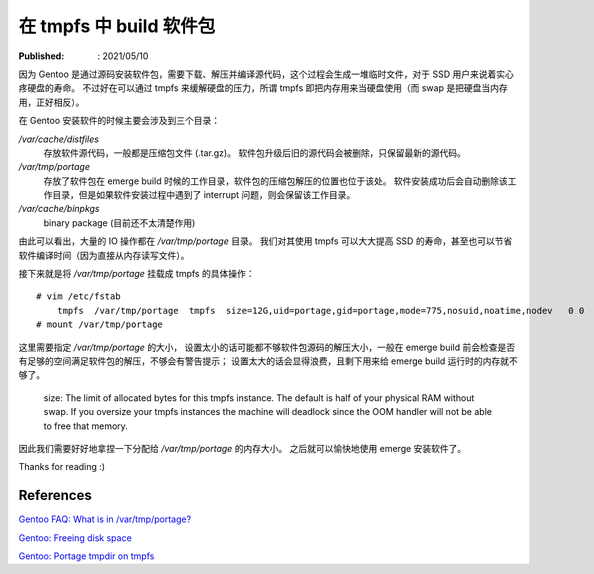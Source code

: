 在 tmpfs 中 build 软件包
========================

:Published: : 2021/05/10

.. meta::
    :description: Gentoo 安装软件包或者升级系统的时候，将 /var/tmp/portage 目录挂载成 tmpfs 文件系统，
        安装过程中的读写操作直接写入到内存中，可以减少硬盘的读写次数，增加硬盘寿命，并且提高安装速度。

因为 Gentoo 是通过源码安装软件包，需要下载、解压并编译源代码，这个过程会生成一堆临时文件，对于 SSD 用户来说着实心疼硬盘的寿命。
不过好在可以通过 tmpfs 来缓解硬盘的压力，所谓 tmpfs 即把内存用来当硬盘使用（而 swap 是把硬盘当内存用，正好相反）。

在 Gentoo 安装软件的时候主要会涉及到三个目录：

*/var/cache/distfiles*
    存放软件源代码，一般都是压缩包文件 (.tar.gz)。
    软件包升级后旧的源代码会被删除，只保留最新的源代码。

*/var/tmp/portage*
    存放了软件包在 emerge build 时候的工作目录，软件包的压缩包解压的位置也位于该处。
    软件安装成功后会自动删除该工作目录，但是如果软件安装过程中遇到了 interrupt 问题，则会保留该工作目录。

*/var/cache/binpkgs*
    binary package (目前还不太清楚作用)

由此可以看出，大量的 IO 操作都在 */var/tmp/portage* 目录。
我们对其使用 tmpfs 可以大大提高 SSD 的寿命，甚至也可以节省软件编译时间（因为直接从内存读写文件）。

接下来就是将 */var/tmp/portage* 挂载成 tmpfs 的具体操作： ::

    # vim /etc/fstab
        tmpfs  /var/tmp/portage  tmpfs  size=12G,uid=portage,gid=portage,mode=775,nosuid,noatime,nodev   0 0
    # mount /var/tmp/portage

这里需要指定 */var/tmp/portage* 的大小，
设置太小的话可能都不够软件包源码的解压大小，一般在 emerge build 前会检查是否有足够的空间满足软件包的解压，不够会有警告提示；
设置太大的话会显得浪费，且剩下用来给 emerge build 运行时的内存就不够了。

    size: The limit of allocated bytes for this tmpfs instance. The default is
    half of your physical RAM without swap. If you oversize your tmpfs
    instances the machine will deadlock since the OOM handler will not be able
    to free that memory.

因此我们需要好好地拿捏一下分配给 */var/tmp/portage* 的内存大小。
之后就可以愉快地使用 emerge 安装软件了。

Thanks for reading :)

References
----------

`Gentoo FAQ: What is in /var/tmp/portage?
<https://wiki.gentoo.org/wiki/FAQ#What_is_in_.2Fvar.2Ftmp.2Fportage.3F_Is_it_safe_to_delete_the_files_and_directories_in_.2Fvar.2Ftmp.2Fportage.3F>`_

`Gentoo: Freeing disk space
<https://wiki.gentoo.org/wiki/Knowledge_Base:Freeing_disk_space>`_

`Gentoo: Portage tmpdir on tmpfs
<https://wiki.gentoo.org/wiki/Portage_TMPDIR_on_tmpfs>`_
